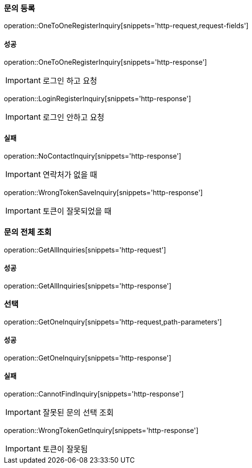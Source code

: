 === 문의 등록

operation::OneToOneRegisterInquiry[snippets='http-request,request-fields']

==== 성공

operation::OneToOneRegisterInquiry[snippets='http-response']

IMPORTANT: 로그인 하고 요청

operation::LoginRegisterInquiry[snippets='http-response']

IMPORTANT: 로그인 안하고 요청

==== 실패

operation::NoContactInquiry[snippets='http-response']

IMPORTANT: 연락처가 없을 때

operation::WrongTokenSaveInquiry[snippets='http-response']

IMPORTANT: 토큰이 잘못되었을 때

=== 문의 전체 조회

operation::GetAllInquiries[snippets='http-request']

==== 성공

operation::GetAllInquiries[snippets='http-response']

=== 선택

operation::GetOneInquiry[snippets='http-request,path-parameters']

==== 성공

operation::GetOneInquiry[snippets='http-response']

==== 실패

operation::CannotFindInquiry[snippets='http-response']

IMPORTANT: 잘못된 문의 선택 조회

operation::WrongTokenGetInquiry[snippets='http-response']

IMPORTANT: 토큰이 잘못됨

